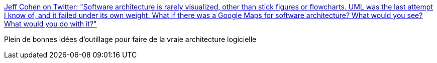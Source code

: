 :jbake-type: post
:jbake-status: published
:jbake-title: Jeff Cohen on Twitter: "Software architecture is rarely visualized, other than stick figures or flowcharts. UML was the last attempt I know of, and it failed under its own weight. What if there was a Google Maps for software architecture? What would you see? What would you do with it?"
:jbake-tags: citation,informatique,architecture,_mois_mars,_année_2018
:jbake-date: 2018-03-28
:jbake-depth: ../
:jbake-uri: shaarli/1522257596000.adoc
:jbake-source: https://nicolas-delsaux.hd.free.fr/Shaarli?searchterm=https%3A%2F%2Ftwitter.com%2Fjeffcohen%2Fstatus%2F978270621972029442&searchtags=citation+informatique+architecture+_mois_mars+_ann%C3%A9e_2018
:jbake-style: shaarli

https://twitter.com/jeffcohen/status/978270621972029442[Jeff Cohen on Twitter: "Software architecture is rarely visualized, other than stick figures or flowcharts. UML was the last attempt I know of, and it failed under its own weight. What if there was a Google Maps for software architecture? What would you see? What would you do with it?"]

Plein de bonnes idées d'outillage pour faire de la vraie architecture logicielle
